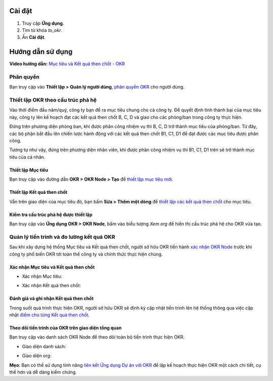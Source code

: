Cài đặt
=======

#. Truy cập **Ứng dụng**.
#. Tìm từ khóa *to_okr*.
#. Ấn **Cài đặt**.

Hướng dẫn sử dụng
=================

**Video hướng dẫn:** `Mục tiêu và Kết quả then chốt - OKR <https://youtu.be/xeeHEdnhpWY>`_

Phân quyền
----------

Bạn truy cập vào **Thiết lập > Quản lý người dùng**, `phân quyền OKR <https://viindoo.com/documentation/16.0/vi/applications/operation/okr/get-started-with-viindoo-okr-app.html#user-access-rights>`_ cho người dùng.

.. image:: 1-phan-quyen.vi.jpg
   :alt: Phân quyền OKR
   :align: center                                                    
   :height: 550
   :width: 1100 
   
Thiết lập OKR theo cấu trúc phả hệ
----------------------------------

Vào thời điểm đầu năm/quý, công ty bạn đề ra mục tiêu chung cho cả công ty. Để quyết định tính thành bại của mục tiêu này, công ty lên kế hoạch đạt các kết quả then chốt B, C, D và giao cho các phòng/ban trong công ty thực hiện.

Đứng trên phương diện phòng ban, khi được phân công nhiệm vụ thì B, C, D trở thành mục tiêu của phòng/ban. Từ đây, các bộ phận bắt đầu lên chiến lược hành động với các kết quả then chốt B1, C1, D1 để đạt được các mục tiêu được phân công.

Tương tự như vậy, đứng trên phương diện nhân viên, khi được phân công nhiệm vụ thì B1, C1, D1 trên sẽ trở thành mục tiêu của cá nhân.
   
Thiết lập Mục tiêu
~~~~~~~~~~~~~~~~~~

Bạn truy cập vào đường dẫn **OKR > OKR Node > Tạo** để `thiết lập mục tiêu mới <https://viindoo.com/documentation/16.0/vi/applications/operation/okr/set-up-the-okr-hierarchy-structure.html#objective-configuration>`_.

.. image:: 2-muc-tieu.vi.jpg
   :alt: Thiết lập Mục tiêu
   :align: center                                                    
   :height: 500
   :width: 1100 
   
Thiết lập Kết quả then chốt
~~~~~~~~~~~~~~~~~~~~~~~~~~~

Vẫn trên giao diện của mục tiêu đó, bạn bấm **Sửa > Thêm một dòng** để `thiết lập các kết quả then chốt <https://viindoo.com/documentation/16.0/vi/applications/operation/okr/set-up-the-okr-hierarchy-structure.html#set-up-a-key-result>`_ cho mục tiêu.

.. image:: 3-giao-dien-ket-qua-then-chot.vi.jpg
   :alt: Thiết lập Kết quả then chốt
   :align: center                                                    
   :height: 750
   :width: 1100 
    
Kiểm tra cấu trúc phả hệ được thiết lập
~~~~~~~~~~~~~~~~~~~~~~~~~~~~~~~~~~~~~~~

Bạn truy cập vào **Ứng dụng OKR > OKR Node**, bấm vào biểu tượng *Xem org* để hiển thị cấu trúc phả hệ cho OKR vừa tạo.

.. image:: 4-cau-truc-okr.vi.jpg
   :alt: Cấu trúc phả hệ OKR
   :align: center                                                    
   :height: 500
   :width: 1100 
   
Quản lý tiến trình và đo lường kết quả OKR
------------------------------------------

Sau khi xây dựng hệ thống Mục tiêu và Kết quả then chốt, người sở hữu OKR tiến hành `xác nhận OKR Node <https://viindoo.com/documentation/16.0/vi/applications/operation/okr/manage-the-process-and-measure-the-result-of-okr.html#objectives-and-key-results-confirmation>`_ trước khi công ty phổ biến OKR tới toàn thể công ty và chính thức thực hiện chúng.
   
Xác nhận Mục tiêu và Kết quả then chốt
~~~~~~~~~~~~~~~~~~~~~~~~~~~~~~~~~~~~~~

* Xác nhận Mục tiêu:

.. image:: 5-xac-nhan-muc-tieu.vi.jpg
   :alt: Xác nhận Mục tiêu OKR
   :align: center                                                    
   :height: 500
   :width: 1100 

* Xác nhận Kết quả then chốt:

.. image:: 6-xac-nhan-ket-qua-then-chot.vi.jpg
   :alt: Xác nhận Kết quả then chốt OKR
   :align: center                                                    
   :height: 550
   :width: 1100 
      
Đánh giá và ghi nhận Kết quả then chốt
~~~~~~~~~~~~~~~~~~~~~~~~~~~~~~~~~~~~~~

Trong suốt quá trình thực hiện OKR, người sở hữu OKR sẽ định kỳ cập nhật tiến trình lên hệ thống thông qua việc cập nhật `điểm cho từng Kết quả then chốt <https://viindoo.com/documentation/16.0/vi/applications/operation/okr/manage-the-process-and-measure-the-result-of-okr.html#evaluate-and-record-key-results>`_.

.. image:: 7-cap-nhat-diem.vi.jpg
   :alt: Đánh giá và ghi nhận Kết quả then chốt
   :align: center                                                    
   :height: 500
   :width: 1100 
   
Theo dõi tiến trình của OKR trên giao diện tổng quan
~~~~~~~~~~~~~~~~~~~~~~~~~~~~~~~~~~~~~~~~~~~~~~~~~~~~

Bạn truy cập vào danh sách OKR Node để theo dõi toàn bộ tiến trình thực hiện OKR.

* Giao diện danh sách:

.. image:: 8-giao-dien-tong-quan.vi.jpg
   :alt: Tiến trình của OKR dạng danh sách
   :align: center                                                    
   :height: 400
   :width: 1100 
   
* Giao diện org:

.. image:: 9-giao-dien-tong-quan.vi.jpg
   :alt: Tiến trình của OKR dạng org
   :align: center                                                    
   :height: 500
   :width: 1100 

**Mẹo**: Bạn có thể sử dụng tính năng `liên kết Ứng dụng Dự án với OKR <https://viindoo.com/vi/apps/app/16.0/to_okr_project>`_ để lập kế hoạch thực hiện OKR một cách chi tiết, cụ thể hơn và dễ dàng kiểm chứng.
